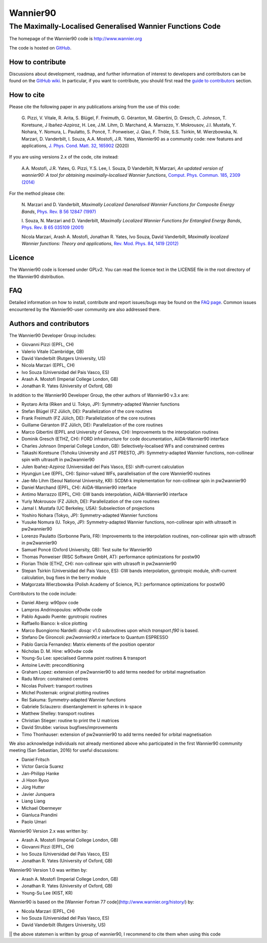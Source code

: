 =========
Wannier90
=========

The Maximally-Localised Generalised Wannier Functions Code 
----------------------------------------------------------

The homepage of the Wannier90 code is http://www.wannier.org

The code is hosted on 
GitHub_.

.. _GitHub: https://github.com/wannier-developers/wannier90

How to contribute
+++++++++++++++++

Discussions about development, roadmap, and further information of interest
to developers and contributors can be found on the 
`GitHub wiki`_.
In particular, if you want to contribute, you should first read the 
`guide to contributors`_ section.

.. _GitHub wiki: https://github.com/wannier-developers/wannier90/wiki/ContributorsGuide
.. _guide to contributors: https://github.com/wannier-developers/wannier90/wiki/ContributorsGuide

How to cite
+++++++++++
Please cite the following paper in any publications arising from the use of 
this code:

  G. Pizzi, V. Vitale, R. Arita, S. Blügel, F. Freimuth, G. Géranton, M. Gibertini, 
  D. Gresch, C. Johnson, T. Koretsune, J Ibañez-Azpiroz, H. Lee, J.M. Lihm, 
  D. Marchand, A. Marrazzo, Y. Mokrousov, J.I. Mustafa, Y. Nohara, Y. Nomura, 
  L. Paulatto, S. Poncé, T. Ponweiser, J. Qiao, F. Thöle, S.S. Tsirkin, 
  M. Wierzbowska, N. Marzari, D. Vanderbilt, I. Souza, A.A. Mostofi, J.R. Yates, 
  Wannier90 as a community code: new features and applications, 
  `J. Phys. Cond. Matt. 32, 165902`_ (2020)

.. _J. Phys. Cond. Matt. 32, 165902: https://doi.org/10.1088/1361-648X/ab51ff

If you are using versions 2.x of the code, cite instead:
                                                         
  A.A. Mostofi, J.R. Yates, G. Pizzi, Y.S. Lee, I. Souza, 
  D Vanderbilt, N Marzari, *An updated version of wannier90: A tool for 
  obtaining maximally-localised Wannier functions*, 
  `Comput. Phys. Commun. 185, 2309 (2014)`_ 

.. _Comput. Phys. Commun. 185, 2309 (2014): http://doi.org/10.1016/j.cpc.2014.05.003

For the method please cite:

  N. Marzari and D. Vanderbilt,
  *Maximally Localized Generalised Wannier Functions for Composite Energy Bands*,    
  `Phys. Rev. B 56 12847 (1997)`_
                                                  
  I. Souza, N. Marzari and D. Vanderbilt,
  *Maximally Localized Wannier Functions for Entangled Energy Bands*, 
  `Phys. Rev. B 65 035109 (2001)`_

  Nicola Marzari, Arash A. Mostofi, Jonathan R. Yates, Ivo Souza, 
  David Vanderbilt,
  *Maximally localized Wannier functions: Theory and applications*, 
  `Rev. Mod. Phys. 84, 1419 (2012)`_ 

.. _Phys. Rev. B 56 12847 (1997): http://dx.doi.org/10.1103/PhysRevB.56.12847
.. _Phys. Rev. B 65 035109 (2001): http://dx.doi.org/10.1103/PhysRevB.65.035109
.. _Rev. Mod. Phys. 84, 1419 (2012): http://dx.doi.org/10.1103/RevModPhys.84.1419


Licence
+++++++

The Wannier90 code is licensed under GPLv2. 
You can read the licence text in the LICENSE file in the root directory 
of the Wannier90 distribution.

FAQ
++++

Detailed information on how to install, contribute and report issues/bugs may be found on the `FAQ page`_.  Common issues encountered by the Wannier90-user community are also addressed there.

.. _FAQ page: https://github.com/wannier-developers/wannier90/wiki/FAQ

Authors and contributors
++++++++++++++++++++++++

The Wannier90 Developer Group includes:

* Giovanni Pizzi    (EPFL, CH)
* Valerio Vitale    (Cambridge, GB)
* David Vanderbilt  (Rutgers University, US)
* Nicola Marzari    (EPFL, CH)
* Ivo Souza         (Universidad del Pais Vasco, ES)
* Arash A. Mostofi  (Imperial College London, GB)
* Jonathan R. Yates (University of Oxford, GB)

In addition to the Wannier90 Developer Group, the other authors of Wannier90 v.3.x are:

* Ryotaro Arita (Riken and U. Tokyo, JP): Symmetry-adapted Wannier functions
* Stefan Blügel (FZ  Jülich, DE): Parallelization of the core routines
* Frank Freimuth (FZ  Jülich, DE): Parallelization of the core routines
* Guillame Géranton (FZ  Jülich, DE): Parallelization of the core routines
* Marco Gibertini (EPFL and University of Geneva, CH): Improvements to the interpolation routines
* Dominik Gresch (ETHZ, CH): FORD infrastructure for code documentation, AiiDA-Wannier90 interface
* Charles Johnson (Imperial College London, GB): Selectively-localised WFs and constrained centres
* Takashi Koretsune (Tohoku University and JST PRESTO, JP): Symmetry-adapted Wannier functions, non-collinear spin with ultrasoft in pw2wannier90
* Julen Ibañez-Azpiroz (Universidad del Pais Vasco, ES): shift-current calculation
* Hyungjun Lee (EPFL, CH): Spinor-valued WFs, parallelisation of the core Wannier90 routines
* Jae-Mo Lihm (Seoul National University, KR): SCDM-k implementation for non-collinear spin in pw2wannier90
* Daniel Marchand (EPFL, CH): AiiDA-Wannier90 interface
* Antimo Marrazzo (EPFL, CH): GW bands interpolation, AiiDA-Wannier90 interface
* Yuriy Mokrousov (FZ  Jülich, DE): Parallelization of the core routines
* Jamal I. Mustafa (UC Berkeley, USA): Subselection of projections
* Yoshiro Nohara (Tokyo, JP): Symmetry-adapted Wannier functions
* Yusuke Nomura (U. Tokyo, JP): Symmetry-adapted Wannier functions, non-collinear spin with ultrasoft in pw2wannier90
* Lorenzo Paulatto (Sorbonne Paris, FR): Improvements to the interpolation routines, non-collinear spin with ultrasoft in pw2wannier90
* Samuel Poncé (Oxford University, GB): Test suite for Wannier90
* Thomas Ponweiser (RISC Software GmbH, AT): performance optimizations for postw90
* Florian Thöle (ETHZ, CH): non-collinear spin with ultrasoft in pw2wannier90
* Stepan Tsirkin (Universidad del Pais Vasco, ES): GW bands interpolation, gyrotropic module, shift-current calculation, bug fixes in the berry module
* Małgorzata Wierzbowska (Polish Academy of Science, PL): performance optimizations for postw90

Contributors to the code include:

* Daniel Aberg: w90pov code
* Lampros Andrinopoulos: w90vdw code
* Pablo Aguado Puente: gyrotropic routines
* Raffaello Bianco: k-slice plotting
* Marco Buongiorno Nardelli: `dosqc` v1.0 subroutines upon which `transport.f90` is based.
* Stefano De Gironcoli: `pw2wannier90.x` interface to Quantum ESPRESSO
* Pablo Garcia Fernandez: Matrix elements of the position operator
* Nicholas D. M. Hine: w90vdw code
* Young-Su Lee: specialised Gamma point routines & transport
* Antoine Levitt: preconditioning
* Graham Lopez: extension of pw2wannier90 to add terms needed for orbital magnetisation
* Radu Miron: constrained centres
* Nicolas Poilvert: transport routines
* Michel Posternak: original plotting routines
* Rei Sakuma: Symmetry-adapted Wannier functions
* Gabriele Sclauzero: disentanglement in spheres in k-space
* Matthew Shelley: transport routines
* Christian Stieger: routine to print the U matrices
* David Strubbe: various bugfixes/improvements
* Timo Thonhauser: extension of pw2wannier90 to add terms needed for orbital magnetisation

We also acknowledge individuals not already mentioned above who participated in the first Wannier90 community meeting (San Sebastian, 2016) for useful discussions:

* Daniel Fritsch
* Victor Garcia Suarez
* Jan-Philipp Hanke
* Ji Hoon Ryoo
* Jürg Hutter
* Javier Junquera
* Liang Liang
* Michael Obermeyer
* Gianluca Prandini
* Paolo Umari

Wannier90 Version 2.x was written by:

* Arash A. Mostofi   (Imperial College London, GB)
* Giovanni Pizzi     (EPFL, CH)
* Ivo Souza          (Universidad del Pais Vasco, ES)
* Jonathan R. Yates  (University of Oxford, GB)

Wannier90 Version 1.0 was written by:

* Arash A. Mostofi   (Imperial College London, GB)
* Jonathan R. Yates  (University of Oxford, GB)
* Young-Su Lee       (KIST, KR)

Wannier90 is based on the [Wannier Fortran 77 code](http://www.wannier.org/history/) by:

* Nicola Marzari (EPFL, CH)
* Ivo Souza (Universidad del Pais Vasco, ES)
* David Vanderbilt (Rutgers University, US)
|| the above statemen is written by group of wannier90, I recommend to cite them when using this code
